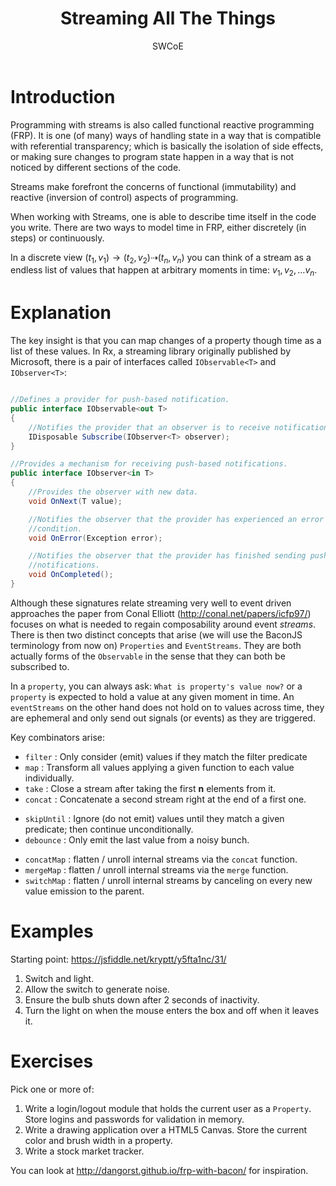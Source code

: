 #+TITLE: Streaming All The Things
#+AUTHOR: SWCoE
#+LaTeX_HEADER: \usepackage{indentfirst}
#+LaTeX_HEADER: \usepackage[a4paper, margin=2cm]{geometry}
#+REVEAL_ROOT: https://cdn.jsdelivr.net/npm/reveal.js
#+OPTIONS: reveal_mathjax:t
#+OPTIONS: tex:t toc:nil
#+EXPORT_FILE_NAME: dist/sw
  
* Introduction
   Programming with streams is also called functional reactive programming
   (FRP). It is one (of many) ways of handling state in a way that is compatible
   with referential transparency; which is basically the isolation of side
   effects, or making sure changes to program state happen in a way that is not
   noticed by different sections of the code.
   
#+REVEAL: split

   Streams make forefront the concerns of functional (immutability) and reactive
   (inversion of control) aspects of programming.

   When working with Streams, one is able to describe time itself in the code
   you write. There are two ways to model time in FRP, either discretely (in
   steps) or continuously.
   
   In a discrete view $(t_1, v_1) \rightarrow (t_2, v_2) \dashrightarrow (t_n,
   v_n)$ you can think of a stream as a endless list of values that happen at
   arbitrary moments in time: $v_1, v_2, \ldots v_n$.

* Explanation

   The key insight is that you can map changes of a property though time as a
   list of these values. In Rx, a streaming library originally published by
   Microsoft, there is a pair of interfaces called ~IObservable<T>~ and
   ~IObserver<T>~:

#+REVEAL: split

   #+BEGIN_SRC csharp

     //Defines a provider for push-based notification.
     public interface IObservable<out T>
     {
         //Notifies the provider that an observer is to receive notifications.
         IDisposable Subscribe(IObserver<T> observer);
     }

     //Provides a mechanism for receiving push-based notifications.
     public interface IObserver<in T>
     {
         //Provides the observer with new data.
         void OnNext(T value);

         //Notifies the observer that the provider has experienced an error
         //condition.
         void OnError(Exception error);
    
         //Notifies the observer that the provider has finished sending push-based
         //notifications.
         void OnCompleted();
     }

   #+END_SRC
   
#+REVEAL: split

   Although these signatures relate streaming very well to event driven
   approaches the paper from Conal Elliott (http://conal.net/papers/icfp97/)
   focuses on what is needed to regain composability around event /streams/.
   There is then two distinct concepts that arise (we will use the BaconJS
   terminology from now on) ~Properties~ and ~EventStreams~. They are both
   actually forms of the ~Observable~ in the sense that they can both be
   subscribed to.

#+REVEAL: split

   In a ~property~, you can always ask: =What is property's value now?= or a
   ~property~ is expected to hold a value at any given moment in time. An
   ~eventStreams~ on the other hand does not hold on to values across time, they
   are ephemeral and only send out signals (or events) as they are triggered.

#+REVEAL: split

   Key combinators arise: 
#+ATTR_REVEAL: :frag (fade-in)
   * ~filter~ : Only consider (emit) values if they match the filter predicate
   * ~map~ : Transform all values applying a given function to each value
     individually.
   * ~take~ : Close a stream after taking the first *n* elements from it.
   * ~concat~ : Concatenate a second stream right at the end of a first one.
#+REVEAL: split
#+ATTR_REVEAL: :frag (fade-in)
   * ~skipUntil~ : Ignore (do not emit) values until they match a given
     predicate; then continue unconditionally.
   * ~debounce~ : Only emit the last value from a noisy bunch.
#+REVEAL: split
#+ATTR_REVEAL: :frag (fade-in)
   * ~concatMap~ : flatten / unroll internal streams via the ~concat~ function.
   * ~mergeMap~ : flatten / unroll internal streams via the ~merge~ function.
   * ~switchMap~ : flatten / unroll internal streams by canceling on every new
     value emission to the parent.

* Examples
   Starting point: https://jsfiddle.net/kryptt/y5fta1nc/31/
#+ATTR_REVEAL: :frag (fade-in)
   1. Switch and light. 
   2. Allow the switch to generate noise.
   3. Ensure the bulb shuts down after 2 seconds of inactivity.
   4. Turn the light on when the mouse enters the box and off when it leaves it.

* Exercises
   Pick one or more of:
   1. Write a login/logout module that holds the current user as a ~Property~.
      Store logins and passwords for validation in memory.
   2. Write a drawing application over a HTML5 Canvas. Store the current color
      and brush width in a property.
   3. Write a stock market tracker.

   You can look at http://dangorst.github.io/frp-with-bacon/ for inspiration.
